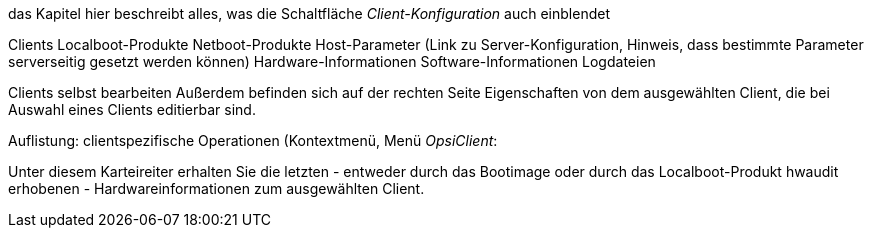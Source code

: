 das Kapitel hier beschreibt alles, was die Schaltfläche _Client-Konfiguration_ auch einblendet

Clients
Localboot-Produkte
Netboot-Produkte
Host-Parameter (Link zu Server-Konfiguration, Hinweis, dass bestimmte Parameter serverseitig gesetzt werden können)
Hardware-Informationen
Software-Informationen
Logdateien

Clients selbst bearbeiten
Außerdem befinden sich auf der rechten Seite Eigenschaften von dem ausgewählten Client, die bei Auswahl eines Clients editierbar sind.

Auflistung: clientspezifische Operationen (Kontextmenü, Menü _OpsiClient_:


Unter diesem Karteireiter erhalten Sie die letzten - entweder durch das Bootimage oder durch das Localboot-Produkt hwaudit erhobenen - Hardwareinformationen zum ausgewählten Client.




